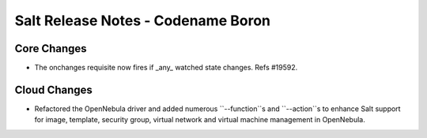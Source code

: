 ===================================
Salt Release Notes - Codename Boron
===================================

Core Changes
============

- The onchanges requisite now fires if _any_ watched state changes. Refs #19592.


Cloud Changes
=============

- Refactored the OpenNebula driver and added numerous ``--function``s and ``--action``s to enhance Salt support for
  image, template, security group, virtual network and virtual machine management in OpenNebula.
